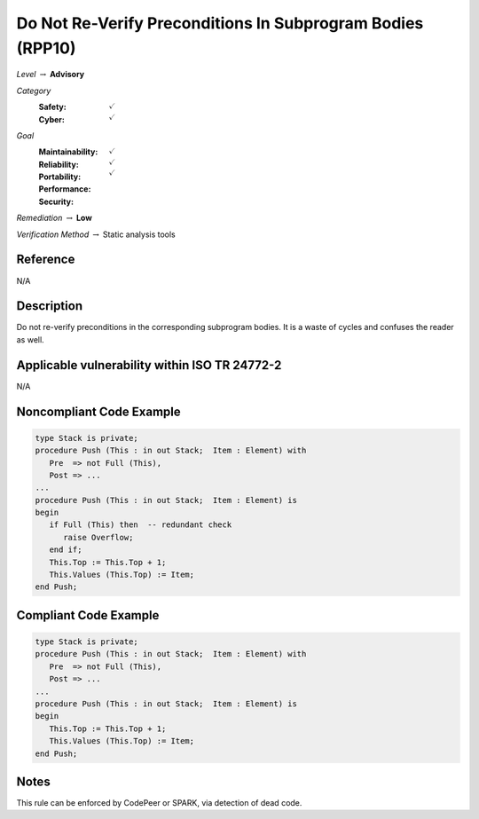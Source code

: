 -------------------------------------------------------------
Do Not Re-Verify Preconditions In Subprogram Bodies (RPP10)
-------------------------------------------------------------

*Level* :math:`\rightarrow` **Advisory**

*Category*
   :Safety: :math:`\checkmark`
   :Cyber: :math:`\checkmark`

*Goal*
   :Maintainability: :math:`\checkmark`
   :Reliability: :math:`\checkmark`
   :Portability: :math:`\checkmark`
   :Performance:
   :Security:

*Remediation* :math:`\rightarrow` **Low**

*Verification Method* :math:`\rightarrow` Static analysis tools

+++++++++++
Reference
+++++++++++

N/A

+++++++++++++
Description
+++++++++++++

Do not re-verify preconditions in the corresponding subprogram bodies. It is a
waste of cycles and confuses the reader as well.

++++++++++++++++++++++++++++++++++++++++++++++++
Applicable vulnerability within ISO TR 24772-2
++++++++++++++++++++++++++++++++++++++++++++++++

N/A

+++++++++++++++++++++++++++
Noncompliant Code Example
+++++++++++++++++++++++++++

.. code-block:: Ada

   type Stack is private;
   procedure Push (This : in out Stack;  Item : Element) with
      Pre  => not Full (This),
      Post => ...
   ...
   procedure Push (This : in out Stack;  Item : Element) is
   begin
      if Full (This) then  -- redundant check
         raise Overflow;
      end if;
      This.Top := This.Top + 1;
      This.Values (This.Top) := Item;
   end Push;

++++++++++++++++++++++++
Compliant Code Example
++++++++++++++++++++++++

.. code-block:: Ada

   type Stack is private;
   procedure Push (This : in out Stack;  Item : Element) with
      Pre  => not Full (This),
      Post => ...
   ...
   procedure Push (This : in out Stack;  Item : Element) is
   begin
      This.Top := This.Top + 1;
      This.Values (This.Top) := Item;
   end Push;

+++++++
Notes
+++++++

This rule can be enforced by CodePeer or SPARK, via detection of dead code.
